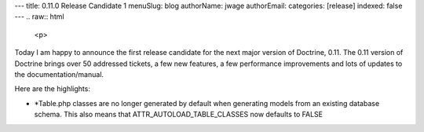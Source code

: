 ---
title: 0.11.0 Release Candidate 1
menuSlug: blog
authorName: jwage 
authorEmail: 
categories: [release]
indexed: false
---
.. raw:: html

   <p>
   
Today I am happy to announce the first release candidate for the
next major version of Doctrine, 0.11. The 0.11 version of Doctrine
brings over 50 addressed tickets, a few new features, a few
performance improvements and lots of updates to the
documentation/manual.

.. raw:: html

   </p><p>
   
 

.. raw:: html

   </p><p>
   
Here are the highlights:

.. raw:: html

   </p><p>
   

-  \*Table.php classes are no longer generated by default when
   generating models from an existing database schema. This also means
   that ATTR\_AUTOLOAD\_TABLE\_CLASSES now defaults to FALSE
   
.. raw:: html

      </p><p>
      
   
   -  Fixed some serious hydration bugs.
      
.. raw:: html

         </p><p>
         
      
      -  Improved the hydration performance for large (joined) result
         sets.
         
.. raw:: html

            </p><p>
            
         
         -  Application-level cascading deletes are back.
            
.. raw:: html

               </p><p>
               
            We encourage everyone to test this release candidate thoroughly.
            Please report any issues through trac.
            
.. raw:: html

               </p><p>
               
            You can view the complete changelog for this release here.
            
.. raw:: html

               </p>
